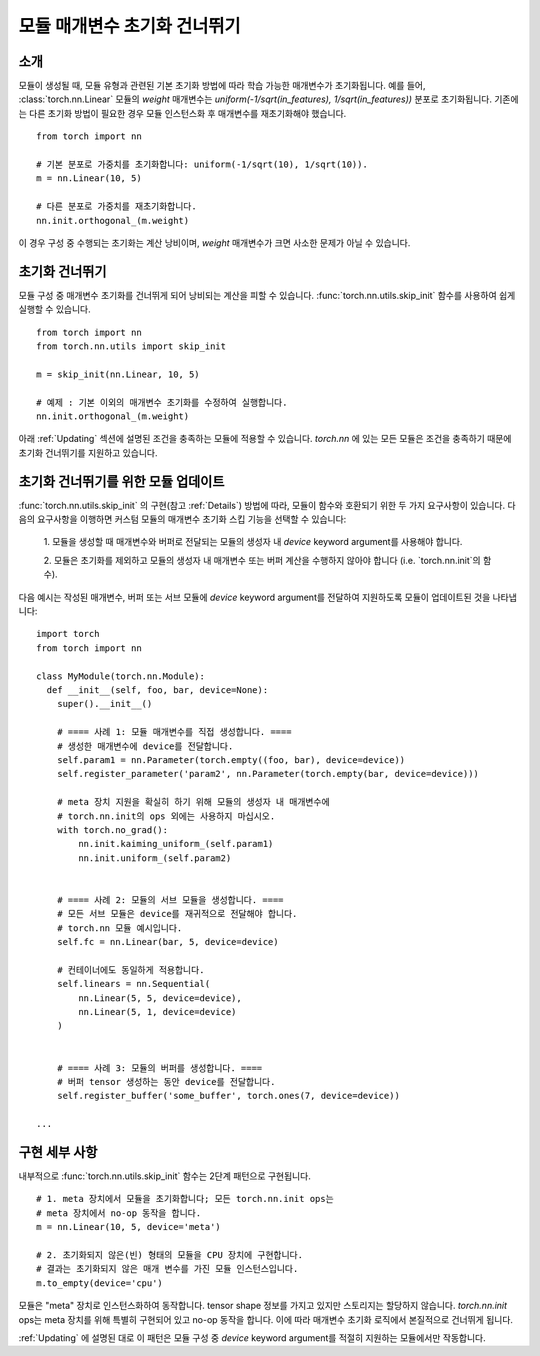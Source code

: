 모듈 매개변수 초기화 건너뛰기
===========================

소개
----

모듈이 생성될 때, 모듈 유형과 관련된 기본 초기화 방법에 따라 학습 가능한 매개변수가 초기화됩니다.
예를 들어, :class:`torch.nn.Linear` 모듈의 `weight` 매개변수는 
`uniform(-1/sqrt(in_features), 1/sqrt(in_features))` 분포로 초기화됩니다.
기존에는 다른 초기화 방법이 필요한 경우 모듈 인스턴스화 후 매개변수를 재초기화해야 했습니다.

::

    from torch import nn

    # 기본 분포로 가중치를 초기화합니다: uniform(-1/sqrt(10), 1/sqrt(10)).
    m = nn.Linear(10, 5)

    # 다른 분포로 가중치를 재초기화합니다.
    nn.init.orthogonal_(m.weight)

이 경우 구성 중 수행되는 초기화는 계산 낭비이며, `weight` 매개변수가 크면 사소한 문제가 아닐 수 있습니다.

초기화 건너뛰기
--------------

모듈 구성 중 매개변수 초기화를 건너뛰게 되어 낭비되는 계산을 피할 수 있습니다.
:func:`torch.nn.utils.skip_init` 함수를 사용하여 쉽게 실행할 수 있습니다.
::

    from torch import nn
    from torch.nn.utils import skip_init

    m = skip_init(nn.Linear, 10, 5)

    # 예제 : 기본 이외의 매개변수 초기화를 수정하여 실행합니다.
    nn.init.orthogonal_(m.weight)

아래 :ref:`Updating` 섹션에 설명된 조건을 충족하는 모듈에 적용할 수 있습니다.
`torch.nn` 에 있는 모든 모듈은 조건을 충족하기 때문에 초기화 건너뛰기를 지원하고 있습니다.

.. _Updating:

초기화 건너뛰기를 위한 모듈 업데이트
---------------------------------

:func:`torch.nn.utils.skip_init` 의 구현(참고 :ref:`Details`) 방법에 따라,
모듈이 함수와 호환되기 위한 두 가지 요구사항이 있습니다.
다음의 요구사항을 이행하면 커스텀 모듈의 매개변수 초기화 스킵 기능을 선택할 수 있습니다:

  1. 모듈을 생성할 때 매개변수와 버퍼로 전달되는 모듈의 생성자 내 `device` keyword argument를 
  사용해야 합니다. 

  2. 모듈은 초기화를 제외하고 모듈의 생성자 내 매개변수 또는 버퍼 계산을 수행하지 않아야 합니다
  (i.e. `torch.nn.init`의 함수).

다음 예시는 작성된 매개변수, 버퍼 또는 서브 모듈에 `device` keyword argument를 전달하여 지원하도록 
모듈이 업데이트된 것을 나타냅니다:

::

    import torch
    from torch import nn

    class MyModule(torch.nn.Module):
      def __init__(self, foo, bar, device=None):
        super().__init__()

        # ==== 사례 1: 모듈 매개변수를 직접 생성합니다. ====
        # 생성한 매개변수에 device를 전달합니다.
        self.param1 = nn.Parameter(torch.empty((foo, bar), device=device))
        self.register_parameter('param2', nn.Parameter(torch.empty(bar, device=device)))

        # meta 장치 지원을 확실히 하기 위해 모듈의 생성자 내 매개변수에
        # torch.nn.init의 ops 외에는 사용하지 마십시오.
        with torch.no_grad():
            nn.init.kaiming_uniform_(self.param1)
            nn.init.uniform_(self.param2)


        # ==== 사례 2: 모듈의 서브 모듈을 생성합니다. ====
        # 모든 서브 모듈은 device를 재귀적으로 전달해야 합니다.
        # torch.nn 모듈 예시입니다.
        self.fc = nn.Linear(bar, 5, device=device)

        # 컨테이너에도 동일하게 적용합니다.
        self.linears = nn.Sequential(
            nn.Linear(5, 5, device=device),
            nn.Linear(5, 1, device=device)
        )


        # ==== 사례 3: 모듈의 버퍼를 생성합니다. ====
        # 버퍼 tensor 생성하는 동안 device를 전달합니다.
        self.register_buffer('some_buffer', torch.ones(7, device=device))

    ...

.. _Details:

구현 세부 사항
-------------

내부적으로 :func:`torch.nn.utils.skip_init` 함수는 2단계 패턴으로 구현됩니다.

::

    # 1. meta 장치에서 모듈을 초기화합니다; 모든 torch.nn.init ops는 
    # meta 장치에서 no-op 동작을 합니다.
    m = nn.Linear(10, 5, device='meta')

    # 2. 초기화되지 않은(빈) 형태의 모듈을 CPU 장치에 구현합니다.
    # 결과는 초기화되지 않은 매개 변수를 가진 모듈 인스턴스입니다.
    m.to_empty(device='cpu')

모듈은 "meta" 장치로 인스턴스화하여 동작합니다. tensor shape 정보를 가지고 있지만 스토리지는 할당하지 않습니다.
`torch.nn.init` ops는 meta 장치를 위해 특별히 구현되어 있고 no-op 동작을 합니다.
이에 따라 매개변수 초기화 로직에서 본질적으로 건너뛰게 됩니다.

:ref:`Updating` 에 설명된 대로 이 패턴은 모듈 구성 중 `device` keyword argument를 적절히 지원하는 모듈에서만 작동합니다.
